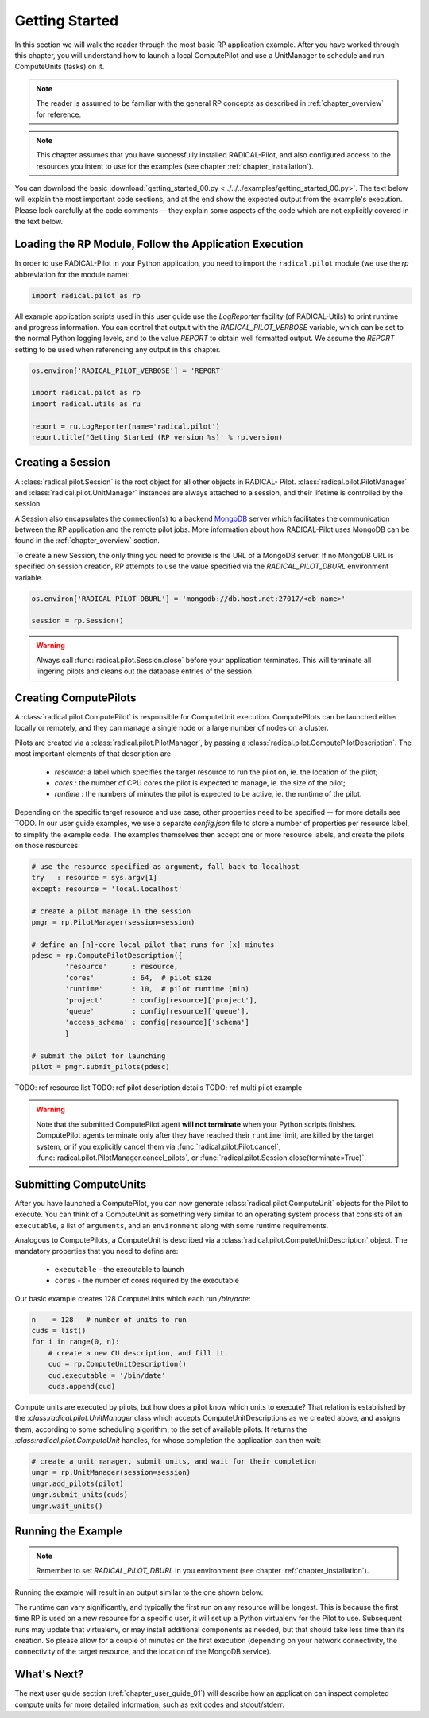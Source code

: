 
.. _chapter_user_guide_00:

***************
Getting Started
***************

In this section we will walk the reader through the most basic RP application
example.  After you have worked through this chapter, you will understand how to
launch a local ComputePilot and use a UnitManager to schedule and run
ComputeUnits (tasks) on it.

.. note:: The reader is assumed to be familiar with the general RP concepts as
          described in :ref:`chapter_overview` for reference.

.. note:: This chapter assumes that you have successfully installed
          RADICAL-Pilot, and also configured access to the resources you intent
          to use for the examples (see chapter :ref:`chapter_installation`).

You can download the basic :download:`getting_started_00.py
<../../../examples/getting_started_00.py>`.  The text below will explain the
most important code sections, and at the end show the expected output
from the example's execution.  Please look carefully at the code comments --
they explain some aspects of the code which are not explicitly covered in the
text below.  

Loading the RP Module, Follow the Application Execution
-------------------------------------------------------

In order to use RADICAL-Pilot in your Python application, you need to import the
``radical.pilot`` module (we use the `rp` abbreviation for the module name):

.. code-block:: python

    import radical.pilot as rp


All example application scripts used in this user guide use the `LogReporter`
facility (of RADICAL-Utils) to print runtime and progress information.  You can
control that output with the `RADICAL_PILOT_VERBOSE` variable, which can be set
to the normal Python logging levels, and to the value `REPORT` to obtain well
formatted output.  We assume the `REPORT` setting to be used when referencing
any output in this chapter.

.. code-block:: python

    os.environ['RADICAL_PILOT_VERBOSE'] = 'REPORT'

    import radical.pilot as rp
    import radical.utils as ru

    report = ru.LogReporter(name='radical.pilot')
    report.title('Getting Started (RP version %s)' % rp.version)



Creating a Session
------------------

A :class:`radical.pilot.Session` is the root object for all other objects in
RADICAL- Pilot.  :class:`radical.pilot.PilotManager` and
:class:`radical.pilot.UnitManager` instances are always attached to a session,
and their lifetime is controlled by the session.

A Session also encapsulates the connection(s) to a backend `MongoDB
<http://www.mongodb.org/>`_ server which facilitates the communication between
the RP application and the remote pilot jobs.  More information about how
RADICAL-Pilot uses MongoDB can be found in the :ref:`chapter_overview` section.

To create a new Session, the only thing you need to provide is the URL of
a MongoDB server.  If no MongoDB URL is specified on session creation, RP
attempts to use the value specified via the `RADICAL_PILOT_DBURL` environment
variable.

.. code-block:: python

    os.environ['RADICAL_PILOT_DBURL'] = 'mongodb://db.host.net:27017/<db_name>'

    session = rp.Session()


.. warning:: Always call  :func:`radical.pilot.Session.close` before your
   application terminates. This will terminate all lingering pilots and cleans
   out the database entries of the session.


Creating ComputePilots
----------------------

A :class:`radical.pilot.ComputePilot` is responsible for ComputeUnit execution.
ComputePilots can be launched either locally or remotely, and they can manage
a single node or a large number of nodes on a cluster.

Pilots are created via a :class:`radical.pilot.PilotManager`, by passing
a :class:`radical.pilot.ComputePilotDescription`.  The most important elements
of that description are

    * `resource`: a label which specifies the target resource to run the pilot
      on, ie. the location of the pilot;
    * `cores`   : the number of CPU cores the pilot is expected to manage, ie.
      the size of the pilot;
    * `runtime` : the numbers of minutes the pilot is expected to be active, ie.
      the runtime of the pilot.

Depending on the specific target resource and use case, other properties need to
be specified -- for more details see TODO.  In our user guide examples, we use
a separate `config.json` file to store a number of properties per resource
label, to simplify the example code.  The examples themselves then accept one or
more resource labels, and create the pilots on those resources:


.. code-block:: python

    # use the resource specified as argument, fall back to localhost
    try   : resource = sys.argv[1]
    except: resource = 'local.localhost'

    # create a pilot manage in the session
    pmgr = rp.PilotManager(session=session)

    # define an [n]-core local pilot that runs for [x] minutes
    pdesc = rp.ComputePilotDescription({
            'resource'      : resource,
            'cores'         : 64,  # pilot size
            'runtime'       : 10,  # pilot runtime (min)
            'project'       : config[resource]['project'],
            'queue'         : config[resource]['queue'],
            'access_schema' : config[resource]['schema']
            }

    # submit the pilot for launching
    pilot = pmgr.submit_pilots(pdesc)

TODO: ref resource list
TODO: ref pilot description details
TODO: ref multi pilot example

.. warning:: Note that the submitted ComputePilot agent **will not terminate** 
    when your Python scripts finishes. ComputePilot agents terminate only after
    they have reached their ``runtime`` limit, are killed by the target system,
    or if you explicitly cancel them via :func:`radical.pilot.Pilot.cancel`,
    :func:`radical.pilot.PilotManager.cancel_pilots`, or
    :func:`radical.pilot.Session.close(terminate=True)`.


Submitting ComputeUnits
-----------------------

After you have launched a ComputePilot, you can now generate
:class:`radical.pilot.ComputeUnit`  objects for the Pilot to execute. You
can think of a ComputeUnit as something very similar to an operating system
process that consists of an ``executable``, a list of ``arguments``, and an
``environment`` along with some runtime requirements.

Analogous to ComputePilots, a ComputeUnit is described via a
:class:`radical.pilot.ComputeUnitDescription` object. The mandatory properties
that you need to define are:

   * ``executable`` - the executable to launch
   * ``cores``      - the number of cores required by the executable

Our basic example creates 128 ComputeUnits which each run `/bin/date`:

.. code-block:: python

        n    = 128   # number of units to run
        cuds = list()
        for i in range(0, n):
            # create a new CU description, and fill it.
            cud = rp.ComputeUnitDescription()
            cud.executable = '/bin/date'
            cuds.append(cud)


Compute units are executed by pilots, but how does a pilot know which units to
execute?  That relation is established by the `:class:radical.pilot.UnitManager`
class which accepts ComputeUnitDescriptions as we created above, and assigns
them, according to some scheduling algorithm, to the set of available pilots.
It returns the `:class:radical.pilot.ComputeUnit` handles,
for whose completion the application can then wait:

.. code-block:: python

        # create a unit manager, submit units, and wait for their completion
        umgr = rp.UnitManager(session=session)
        umgr.add_pilots(pilot)
        umgr.submit_units(cuds)
        umgr.wait_units()


Running the Example
-------------------

.. note::  Remember to set `RADICAL_PILOT_DBURL` in you environment (see chapter
           :ref:`chapter_installation`).

Running the example will result in an output similar to the one shown below:

.. image:: getting_started_00.png

The runtime can vary significantly, and typically the first run on any resource will be longest.
This is because the first time RP is  used on a new resource for a specific user,
it will set up a Python virtualenv for the Pilot to use.  Subsequent runs may
update that virtualenv, or may install additional components as needed, but that
should take less time than its creation.  So please allow for a couple of
minutes on the first execution (depending on your network connectivity, the
connectivity of the target resource, and the location of the MongoDB service).



What's Next?
------------

The next user guide section (:ref:`chapter_user_guide_01`) will describe how an
application can inspect completed compute units for more detailed information,
such as exit codes and stdout/stderr.


